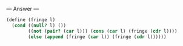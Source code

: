
--- Answer ---

#+BEGIN_SRC scheme
(define (fringe l)
  (cond ((null? l) ())
        ((not (pair? (car l))) (cons (car l) (fringe (cdr l))))
        (else (append (fringe (car l)) (fringe (cdr l))))))
#+END_SRC
